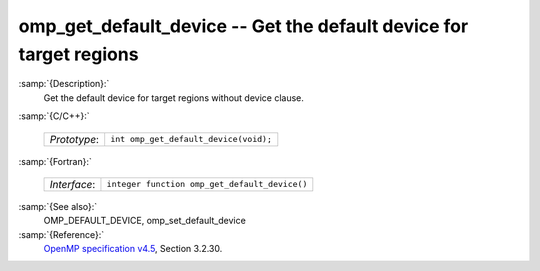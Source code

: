 ..
  Copyright 1988-2021 Free Software Foundation, Inc.
  This is part of the GCC manual.
  For copying conditions, see the GPL license file

  .. _omp_get_default_device:

omp_get_default_device -- Get the default device for target regions
*******************************************************************

:samp:`{Description}:`
  Get the default device for target regions without device clause.

:samp:`{C/C++}:`

  ============  =====================================
  *Prototype*:  ``int omp_get_default_device(void);``
  ============  =====================================

:samp:`{Fortran}:`

  ============  =============================================
  *Interface*:  ``integer function omp_get_default_device()``
  ============  =============================================

:samp:`{See also}:`
  OMP_DEFAULT_DEVICE, omp_set_default_device

:samp:`{Reference}:`
  `OpenMP specification v4.5 <https://www.openmp.org>`_, Section 3.2.30.